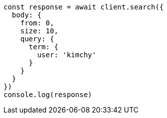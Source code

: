 // This file is autogenerated, DO NOT EDIT
// Use `node scripts/generate-docs-examples.js` to generate the docs examples

[source, js]
----
const response = await client.search({
  body: {
    from: 0,
    size: 10,
    query: {
      term: {
        user: 'kimchy'
      }
    }
  }
})
console.log(response)
----

